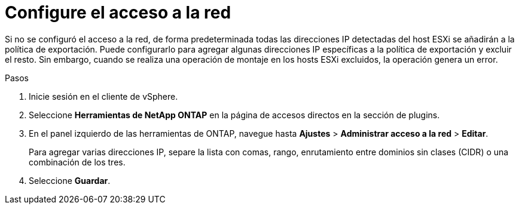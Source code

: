 = Configure el acceso a la red
:allow-uri-read: 
:icons: font
:imagesdir: ../media/


[role="lead"]
Si no se configuró el acceso a la red, de forma predeterminada todas las direcciones IP detectadas del host ESXi se añadirán a la política de exportación. Puede configurarlo para agregar algunas direcciones IP específicas a la política de exportación y excluir el resto. Sin embargo, cuando se realiza una operación de montaje en los hosts ESXi excluidos, la operación genera un error.

.Pasos
. Inicie sesión en el cliente de vSphere.
. Seleccione *Herramientas de NetApp ONTAP* en la página de accesos directos en la sección de plugins.
. En el panel izquierdo de las herramientas de ONTAP, navegue hasta *Ajustes* > *Administrar acceso a la red* > *Editar*.
+
Para agregar varias direcciones IP, separe la lista con comas, rango, enrutamiento entre dominios sin clases (CIDR) o una combinación de los tres.

. Seleccione *Guardar*.

